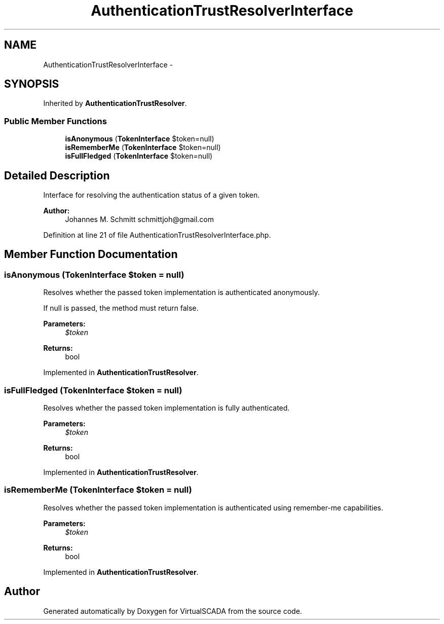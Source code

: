 .TH "AuthenticationTrustResolverInterface" 3 "Tue Apr 14 2015" "Version 1.0" "VirtualSCADA" \" -*- nroff -*-
.ad l
.nh
.SH NAME
AuthenticationTrustResolverInterface \- 
.SH SYNOPSIS
.br
.PP
.PP
Inherited by \fBAuthenticationTrustResolver\fP\&.
.SS "Public Member Functions"

.in +1c
.ti -1c
.RI "\fBisAnonymous\fP (\fBTokenInterface\fP $token=null)"
.br
.ti -1c
.RI "\fBisRememberMe\fP (\fBTokenInterface\fP $token=null)"
.br
.ti -1c
.RI "\fBisFullFledged\fP (\fBTokenInterface\fP $token=null)"
.br
.in -1c
.SH "Detailed Description"
.PP 
Interface for resolving the authentication status of a given token\&.
.PP
\fBAuthor:\fP
.RS 4
Johannes M\&. Schmitt schmittjoh@gmail.com 
.RE
.PP

.PP
Definition at line 21 of file AuthenticationTrustResolverInterface\&.php\&.
.SH "Member Function Documentation"
.PP 
.SS "isAnonymous (\fBTokenInterface\fP $token = \fCnull\fP)"
Resolves whether the passed token implementation is authenticated anonymously\&.
.PP
If null is passed, the method must return false\&.
.PP
\fBParameters:\fP
.RS 4
\fI$token\fP 
.RE
.PP
\fBReturns:\fP
.RS 4
bool 
.RE
.PP

.PP
Implemented in \fBAuthenticationTrustResolver\fP\&.
.SS "isFullFledged (\fBTokenInterface\fP $token = \fCnull\fP)"
Resolves whether the passed token implementation is fully authenticated\&.
.PP
\fBParameters:\fP
.RS 4
\fI$token\fP 
.RE
.PP
\fBReturns:\fP
.RS 4
bool 
.RE
.PP

.PP
Implemented in \fBAuthenticationTrustResolver\fP\&.
.SS "isRememberMe (\fBTokenInterface\fP $token = \fCnull\fP)"
Resolves whether the passed token implementation is authenticated using remember-me capabilities\&.
.PP
\fBParameters:\fP
.RS 4
\fI$token\fP 
.RE
.PP
\fBReturns:\fP
.RS 4
bool 
.RE
.PP

.PP
Implemented in \fBAuthenticationTrustResolver\fP\&.

.SH "Author"
.PP 
Generated automatically by Doxygen for VirtualSCADA from the source code\&.
